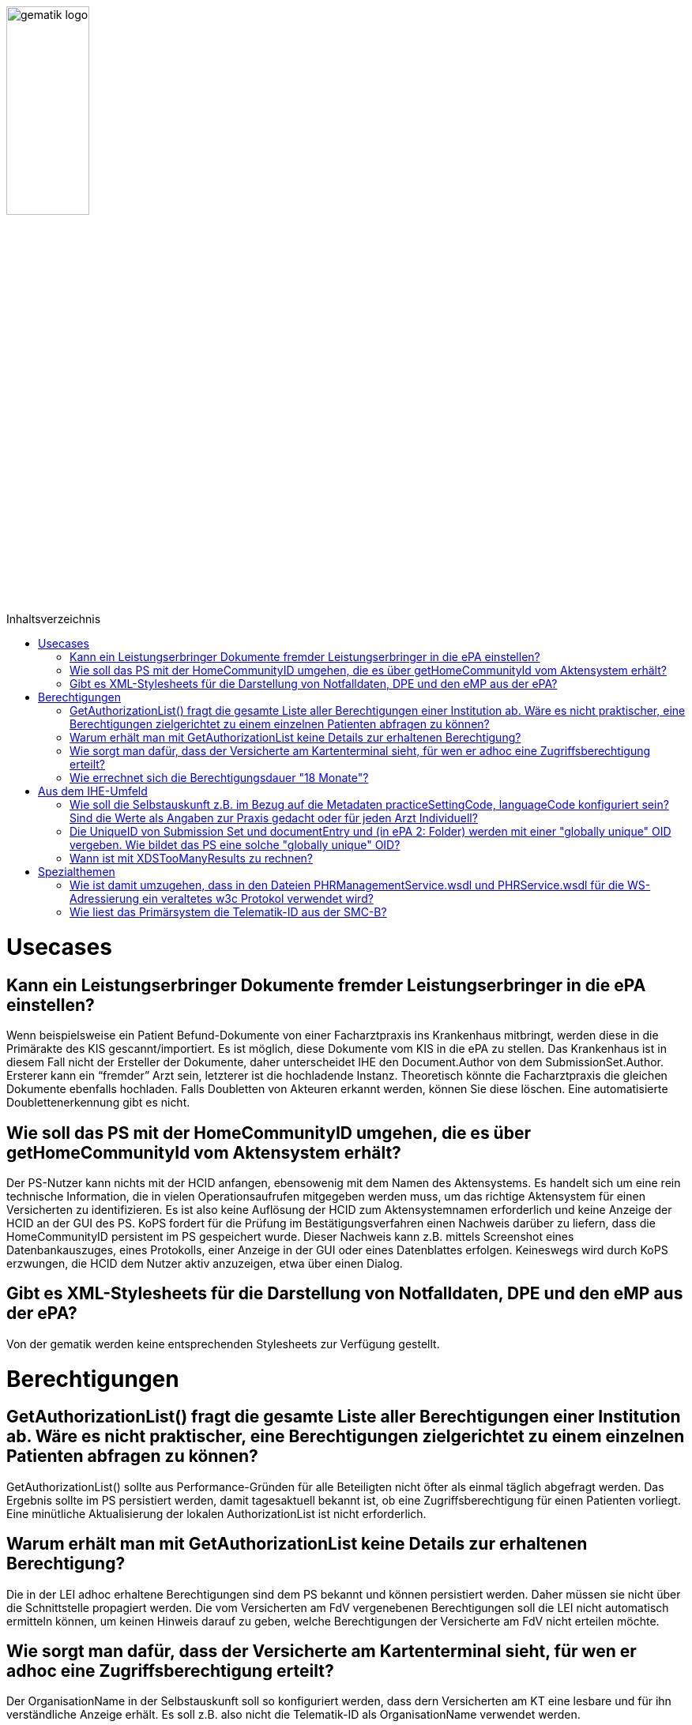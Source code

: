 :imagesdir: ../images
:caution-caption: Achtung
:important-caption: Wichtig
:note-caption: Hinweis
:tip-caption: Tip
:warning-caption: Warnung
ifdef::env-github[]
:imagesdir: https://github.com/gematik/epa-resources/raw/master/images
:tip-caption: :bulb:
:note-caption: :information_source:
:important-caption: :heavy_exclamation_mark:
:caution-caption: :fire:
:warning-caption: :warning:
endif::[]
:toc: macro
:toclevels: 3
:toc-title: Inhaltsverzeichnis
image:gematik_logo.jpg[width=35%] 

toc::[]

= Usecases

== Kann ein Leistungserbringer Dokumente fremder Leistungserbringer in die ePA einstellen?

Wenn beispielsweise ein Patient Befund-Dokumente von einer Facharztpraxis ins Krankenhaus mitbringt, werden diese in die Primärakte des KIS gescannt/importiert. Es ist möglich, diese Dokumente vom KIS in die ePA zu stellen. Das Krankenhaus ist in diesem Fall nicht der Ersteller der Dokumente, daher unterscheidet IHE den Document.Author von dem SubmissionSet.Author. Ersterer kann ein “fremder” Arzt sein, letzterer ist die hochladende Instanz. Theoretisch könnte die Facharztpraxis die gleichen Dokumente ebenfalls hochladen. Falls Doubletten von Akteuren erkannt werden, können Sie diese löschen. Eine automatisierte Doublettenerkennung gibt es nicht.

== Wie soll das PS mit der HomeCommunityID umgehen, die es über getHomeCommunityId vom Aktensystem erhält?

Der PS-Nutzer kann nichts mit der HCID anfangen, ebensowenig mit dem Namen des Aktensystems. Es handelt sich um eine rein technische Information, die in vielen Operationsaufrufen mitgegeben werden muss, um das richtige Aktensystem für einen Versicherten zu identifizieren. Es ist also keine Auflösung der HCID zum Aktensystemnamen erforderlich und keine Anzeige der HCID an der GUI des PS. KoPS fordert für die Prüfung im Bestätigungsverfahren einen Nachweis darüber zu liefern, dass die HomeCommunityID persistent im PS gespeichert wurde. Dieser Nachweis kann z.B. mittels Screenshot eines Datenbankauszuges, eines Protokolls, einer Anzeige in der GUI oder eines Datenblattes erfolgen. Keineswegs wird durch KoPS erzwungen, die HCID dem Nutzer aktiv anzuzeigen, etwa über einen Dialog. 

== Gibt es XML-Stylesheets für die Darstellung von Notfalldaten, DPE und den eMP aus der ePA?

Von der gematik werden keine entsprechenden Stylesheets zur Verfügung gestellt. 

= Berechtigungen

== GetAuthorizationList() fragt die gesamte Liste aller Berechtigungen einer Institution ab. Wäre es nicht praktischer, eine  Berechtigungen zielgerichtet zu einem einzelnen Patienten abfragen zu können? 

GetAuthorizationList() sollte aus Performance-Gründen für alle Beteiligten nicht öfter als einmal täglich abgefragt werden. Das Ergebnis sollte im PS persistiert werden, damit tagesaktuell bekannt ist, ob eine Zugriffsberechtigung für einen Patienten vorliegt. Eine minütliche Aktualisierung der lokalen AuthorizationList ist nicht erforderlich.

== Warum erhält man mit GetAuthorizationList keine Details zur erhaltenen Berechtigung?

Die in der LEI adhoc erhaltene Berechtigungen sind dem PS bekannt und können persistiert werden. Daher müssen sie nicht über die Schnittstelle propagiert werden. Die vom Versicherten am FdV vergenebenen Berechtigungen soll die LEI nicht automatisch ermitteln können, um keinen Hinweis darauf zu geben, welche Berechtigungen der Versicherte am FdV nicht erteilen möchte.

== Wie sorgt man dafür, dass der Versicherte am Kartenterminal sieht, für wen er adhoc eine Zugriffsberechtigung erteilt?

Der OrganisationName in der Selbstauskunft soll so konfiguriert werden, dass dern Versicherten am KT eine lesbare und für ihn verständliche Anzeige erhält. Es soll z.B. also nicht die Telematik-ID als OrganisationName verwendet werden.

== Wie errechnet sich die Berechtigungsdauer "18 Monate"?

In ePA 1 gilt als die maximale Berechtigungsdauer 18 Monate. Wie ist diese Anforderung in ePA 1 umgesetzt (zum Hintergrund: In ePA 2 gibt es im Gegensatz dazu auch eine unbegrenzte Berechtigungsdauer.) Das ePA 1 Aktensystem prüft die vom Primärsystem eingestellte Berechtigung darauf, ob der letzte Berechtigungstag maximal heute + 540 Tage (18 x 30 Tage) entspricht. Das Primärsystem sollte also nicht versuchen, die Berechtigung auf einen längeren Wert als heute + 540 Tage einzustellen, da die Berechtigungs-Anforderung ansonsten abgelehnt wird.  

= Aus dem IHE-Umfeld

== Wie soll die Selbstauskunft z.B. im Bezug auf die Metadaten practiceSettingCode, languageCode konfiguriert sein? Sind die Werte als Angaben zur Praxis gedacht oder für jeden Arzt Individuell?

Zu unterscheiden sind die Praxis und der oder die Ärzte. Der Unterschied ist in den IHE-Metadaten abgebildet. Für die Semantik der angesprochenen Werte beachten Sie bitte im Detail die Erläuterungen in https://wiki.hl7.de/index.php?title=IG:Value_Sets_für_XDS

==  Die UniqueID von Submission Set und documentEntry  und (in ePA 2: Folder) werden mit einer "globally unique" OID vergeben. Wie bildet das PS eine solche "globally unique" OID?

Zu jedem SubmissionSet muss z.B. zum rim:ExternalIdentifier "XDSSubmissionSet.uniqueId" eine "globally unique" OID vergeben werden, s. IHE_ITI_TF_Vol3 4.2.3.3.12.  (Bei anderen IDs kann auch eine UUID verwendet werden). Zur Erstellung dieser ID gibt es zwei Möglichkeiten:
1) Eine UUID in eine OID umwandeln (Empfehlung)
2) Einen eigenen Root-Zweig aus einem OID-Verzeichnis verwenden und erweitern

== Wann ist mit XDSTooManyResults zu rechnen?

Wie realistisch ist der Fall, dass eine Abfrage wie GetAll() den Fehler XDSTooManyResults wirft? Ab 100, 1000, 10000 oder noch mehr Einträgen? Eine sichere Vorhersage kann man nicht treffen, da die gematik keine weiteren Regelungen dazu in der Spezifikation trifft. Es ist allerdings davon auszugehen, dass XDSTooManyResults eher bei vierstelligen wenn nicht fünfstelligen Antwortzahlen der Server gesendet wird. Gerade in den “Anfangszeiten” der ePA, wo noch keine so großen Datenmengen zu verwaltet werden, wird der Fehlercode wohl sehr selten zu beobachten sein. Die Suche sollte dann eingeschränkt werden. 

= Spezialthemen

== Wie ist damit umzugehen, dass in den Dateien  PHRManagementService.wsdl  und  PHRService.wsdl für die WS-Adressierung ein veraltetes w3c Protokol verwendet wird? 

Die WS-Adressierung ist inzwischen vom w3c als veraltet erklärt worden:
https://www.w3.org/TR/2006/CR-ws-addr-wsdl-20060529/ Eine Aktualisierung des WS-Adressierungs ist dennoch nicht vorgesehen, weil die Konnektorschnittstelle betroffen wäre, sowie analog die Dokumentenverwaltungsschnittstelle inkl. IHE-Operationen (DocumentManagementService.wsdl). Daher muss für die Entwicklung auf ältere Bibliotheken zurück gegriffen werden.

== Wie liest das Primärsystem die Telematik-ID aus der SMC-B?

Die Telematik-ID der Leistungserbringerinstitution muss in vielen Nachrichten angegeben werden. Nach dem Auslesen aus der SMC-B sollte das Primärsystem die Telematik-ID in der Selbstauskunft speichern. Die Telematik-ID ist von den Kartenherausgebern der SM-B festgelegt und immer im Attribut "registrationNumber" im Admission-Element der Extension der SMC-B-Zertifikate (C.HCI.AUT, C.HCI.ENC,C.HCI.OSIG) eingetragen. Wenn nicht explizit vom Antragsteller eine neue Telematik-ID angefordert wird, wird bei Ausgabe von Folge- und Ersatzkarten die bisherige Telematik-ID wieder verwendet. Eine generelle Vorgehensweise kann die gematik hierfür nicht geben, da die Personalisierung der SMC-B sektoral unterschiedlich ist (siehe gemSpec_PKI, Anhang A).
Zum Auslesen der Zertifikate kann die Operation ReadCardCertificate gemäß [_gemSpec_Kon#4.1.9.5.2_] verwendet werden. Die Telematik-ID ist in allen Zertifikaten in der Admissionstruktur als "registrationNumber" im ASN.1-Format gespeichert. Je nach gewählter Programmiersprache und verwendeter PKI-Bibliothek ist das Lesen dieser Information durch die PKI-API direkt möglich oder es muss eine eigene Funktion dafür erstellt werden. In der Bouncy Castle Library werden hierfür Funktionen bereitgestellt. Nähere Informationen für Java finden sich unter https://bouncycastle.org/docs/docs1.5on/org/bouncycastle/asn1/isismtt/x509/package-summary.html, für C# unter https://bouncycastle.org/csharp/index.html und https://github.com/bcgit/bc-csharp.

